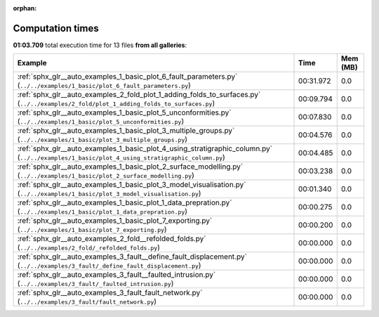 
:orphan:

.. _sphx_glr_sg_execution_times:


Computation times
=================
**01:03.709** total execution time for 13 files **from all galleries**:

.. container::

  .. raw:: html

    <style scoped>
    <link href="https://cdnjs.cloudflare.com/ajax/libs/twitter-bootstrap/5.3.0/css/bootstrap.min.css" rel="stylesheet" />
    <link href="https://cdn.datatables.net/1.13.6/css/dataTables.bootstrap5.min.css" rel="stylesheet" />
    </style>
    <script src="https://code.jquery.com/jquery-3.7.0.js"></script>
    <script src="https://cdn.datatables.net/1.13.6/js/jquery.dataTables.min.js"></script>
    <script src="https://cdn.datatables.net/1.13.6/js/dataTables.bootstrap5.min.js"></script>
    <script type="text/javascript" class="init">
    $(document).ready( function () {
        $('table.sg-datatable').DataTable({order: [[1, 'desc']]});
    } );
    </script>

  .. list-table::
   :header-rows: 1
   :class: table table-striped sg-datatable

   * - Example
     - Time
     - Mem (MB)
   * - :ref:`sphx_glr__auto_examples_1_basic_plot_6_fault_parameters.py` (``../../examples/1_basic/plot_6_fault_parameters.py``)
     - 00:31.972
     - 0.0
   * - :ref:`sphx_glr__auto_examples_2_fold_plot_1_adding_folds_to_surfaces.py` (``../../examples/2_fold/plot_1_adding_folds_to_surfaces.py``)
     - 00:09.794
     - 0.0
   * - :ref:`sphx_glr__auto_examples_1_basic_plot_5_unconformities.py` (``../../examples/1_basic/plot_5_unconformities.py``)
     - 00:07.830
     - 0.0
   * - :ref:`sphx_glr__auto_examples_1_basic_plot_3_multiple_groups.py` (``../../examples/1_basic/plot_3_multiple_groups.py``)
     - 00:04.576
     - 0.0
   * - :ref:`sphx_glr__auto_examples_1_basic_plot_4_using_stratigraphic_column.py` (``../../examples/1_basic/plot_4_using_stratigraphic_column.py``)
     - 00:04.485
     - 0.0
   * - :ref:`sphx_glr__auto_examples_1_basic_plot_2_surface_modelling.py` (``../../examples/1_basic/plot_2_surface_modelling.py``)
     - 00:03.238
     - 0.0
   * - :ref:`sphx_glr__auto_examples_1_basic_plot_3_model_visualisation.py` (``../../examples/1_basic/plot_3_model_visualisation.py``)
     - 00:01.340
     - 0.0
   * - :ref:`sphx_glr__auto_examples_1_basic_plot_1_data_prepration.py` (``../../examples/1_basic/plot_1_data_prepration.py``)
     - 00:00.275
     - 0.0
   * - :ref:`sphx_glr__auto_examples_1_basic_plot_7_exporting.py` (``../../examples/1_basic/plot_7_exporting.py``)
     - 00:00.200
     - 0.0
   * - :ref:`sphx_glr__auto_examples_2_fold__refolded_folds.py` (``../../examples/2_fold/_refolded_folds.py``)
     - 00:00.000
     - 0.0
   * - :ref:`sphx_glr__auto_examples_3_fault__define_fault_displacement.py` (``../../examples/3_fault/_define_fault_displacement.py``)
     - 00:00.000
     - 0.0
   * - :ref:`sphx_glr__auto_examples_3_fault__faulted_intrusion.py` (``../../examples/3_fault/_faulted_intrusion.py``)
     - 00:00.000
     - 0.0
   * - :ref:`sphx_glr__auto_examples_3_fault_fault_network.py` (``../../examples/3_fault/fault_network.py``)
     - 00:00.000
     - 0.0
